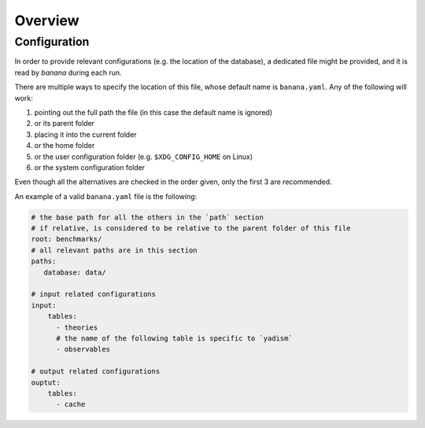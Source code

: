 Overview
========


.. _configs:

Configuration
-------------

In order to provide relevant configurations (e.g. the location of the database),
a dedicated file might be provided, and it is read by `banana` during each run.

There are multiple ways to specify the location of this file, whose default name
is ``banana.yaml``. Any of the following will work:

1. pointing out the full path the file (in this case the
   default name is ignored)
2. or its parent folder
3. placing it into the current folder
4. or the home folder
5. or the user configuration folder (e.g. ``$XDG_CONFIG_HOME`` on Linux)
6. or the system configuration folder

Even though all the alternatives are checked in the order given, only the first
3 are recommended.

An example of a valid ``banana.yaml`` file is the following:

.. code-block:: yaml

     # the base path for all the others in the `path` section
     # if relative, is considered to be relative to the parent folder of this file
     root: benchmarks/
     # all relevant paths are in this section
     paths:
        database: data/

     # input related configurations
     input:
         tables:
           - theories
           # the name of the following table is specific to `yadism`
           - observables

     # output related configurations
     ouptut:
         tables:
           - cache
